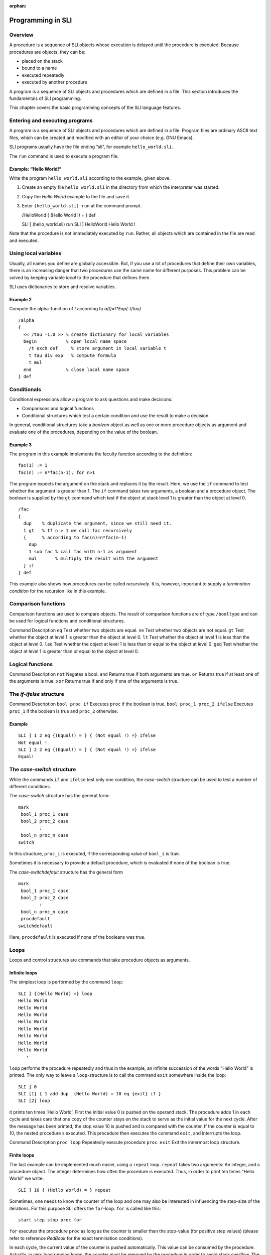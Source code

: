 :orphan:

.. _programming_sli:

Programming in SLI
==================

Overview
--------

A procedure is a sequence of SLI objects whose execution is delayed
until the procedure is executed. Because procedures are objects, they
can be:

-  placed on the stack
-  bound to a name
-  executed repeatedly
-  executed by another procedure

A program is a sequence of SLI objects and procedures which are defined
in a file. This section introduces the fundamentals of SLI programming.

This chapter covers the basic programming concepts of the SLI language
features.

Entering and executing programs
-------------------------------

A program is a sequence of SLI objects and procedures which are defined
in a file. Program files are ordinary ASCII text files, which can be
created and modified with an editor of your choice (e.g. GNU Emacs).

SLI programs usually have the file ending “sli”, for example
``hello_world.sli``.

The ``run`` command is used to execute a program file.

Example: “Hello World!”
~~~~~~~~~~~~~~~~~~~~~~~

Write the program ``hello_world.sli`` according to the example, given
above.

1. Create an empty file ``hello_world.sli`` in the directory from which
   the interpreter was started.

2. Copy the *Hello World* example to the file and save it.

3. Enter ``(hello_world.sli) run`` at the command prompt.

   /HelloWorld { (Hello World !) = } def

   SLI ] (hello_world.sli) run SLI ] HelloWorld Hello World !

Note that the procedure is not immediately executed by ``run``. Rather,
all objects which are contained in the file are read and executed.

Using local variables
---------------------

Usually, all names you define are globally accessible. But, if you use a
lot of procedures that define their own variables, there is an
increasing danger that two procedures use the same name for different
purposes. This problem can be solved by keeping variable *local* to the
procedure that defines them.

SLI uses dictionaries to store and resolve variables.

Example 2
~~~~~~~~~

Compute the alpha-function of *t* according to *a(t)=t*Exp(-t/tau)*

::

   /alpha
   {
     << /tau -1.0 >> % create dictionary for local variables
     begin           % open local name space
       /t exch def     % store argument in local variable t
       t tau div exp   % compute formula
       t mul
     end             % close local name space
   } def

Conditionals
------------

Conditional expressions allow a program to ask questions and make
decisions:

-  Comparisons and logical functions

-  Conditional structures which test a certain condition and use the
   result to make a decision.

In general, conditional structures take a *boolean* object as well as
one or more procedure objects as argument and evaluate one of the
procedures, depending on the value of the boolean.

Example 3
~~~~~~~~~

The program in this example implements the faculty function according to
the definition:

::

   fac(1) := 1
   fac(n) := n*fac(n-1), for n>1

The program expects the argument on the stack and replaces it by the
result. Here, we use the ``if`` command to test whether the argument is
greater than 1. The ``if`` command takes two arguments, a boolean and a
procedure object. The boolean is supplied by the ``gt`` command which
test if the object at stack level 1 is greater than the object at level
0.

::

   /fac
   {
     dup    % duplicate the argument, since we still need it.
     1 gt   % If n > 1 we call fac recursively
     {      % according to fac(n)=n*fac(n-1)
       dup
       1 sub fac % call fac with n-1 as argument
       mul       % multiply the result with the argument
     } if
   } def

This example also shows how procedures can be called *recursively*. It
is, however, important to supply a *termination condition* for the
recursion like in this example.

Comparison functions
--------------------

Comparison functions are used to compare objects. The result of
comparison functions are of type ``/booltype`` and can be used for
logical functions and conditional structures.

Command Description ``eq`` Test whether two objects are equal. ``ne``
Test whether two objects are not equal. ``gt`` Test whether the object
at level 1 is greater than the object at level 0. ``lt`` Test whether
the object at level 1 is less than the object at level 0. ``leq`` Test
whether the object at level 1 is less than or equal to the object at
level 0. ``geq`` Test whether the object at level 1 is greater than or
equal to the object at level 0.

Logical functions
-----------------

Command Description ``not`` Negates a bool. ``and`` Returns true if both
arguments are true. ``or`` Returns true if at least one of the arguments
is true. ``xor`` Returns true if and only if one of the arguments is
true.  

The *if-ifelse* structure
-------------------------

Command Description ``bool proc if`` Executes ``proc`` if the boolean is
true. ``bool proc_1 proc_2 ifelse`` Executes ``proc_1`` if the boolean
is true and ``proc_2`` otherwise.

Example
~~~~~~~

::

   SLI ] 1 2 eq {(Equal!) = } { (Not equal !) =} ifelse
   Not equal !
   SLI ] 2 2 eq {(Equal!) = } { (Not equal !) =} ifelse
   Equal!

The *case-switch* structure
---------------------------

While the commands ``if`` and ``ifelse`` test only one condition, the
*case-switch* structure can be used to test a number of different
conditions.

The *case-switch* structure has the general form:

::

   mark
    bool_1 proc_1 case
    bool_2 proc_2 case
           :
    bool_n proc_n case
   switch

In this structure, ``proc_i`` is executed, if the corresponding value of
``bool_i`` is true.

Sometimes it is necessary to provide a default procedure, which is
evaluated if none of the boolean is true.

The *case-switchdefault* structure has the general form

::

   mark
    bool_1 proc_1 case
    bool_2 proc_2 case
           :
    bool_n proc_n case
    procdefault
   switchdefault

Here, ``procdefault`` is executed if none of the booleans was true.

Loops
-----

Loops and control structures are commands that take procedure objects as
arguments.

Infinite loops
~~~~~~~~~~~~~~

The simplest loop is performed by the command ``loop``:

::

   SLI ] {(Hello World) =} loop
   Hello World
   Hello World
   Hello World
   Hello World
   Hello World
   Hello World
   Hello World
   Hello World
      :

``loop`` performs the procedure repeatedly and thus in the example, an
infinite succession of the words “Hello World” is printed. The only way
to leave a ``loop``-structure is to call the command ``exit`` somewhere
inside the loop:

::

   SLI ] 0
   SLI [1] { 1 add dup  (Hello World) = 10 eq {exit} if }
   SLI [2] loop

it prints ten times ‘Hello World’. First the initial value 0 is pushed
on the operand stack. The procedure adds 1 in each cycle and takes care
that one copy of the counter stays on the stack to serve as the initial
value for the next cycle. After the message has been printed, the stop
value 10 is pushed and is compared with the counter. If the counter is
equal to 10, the nested procedure s executed. This procedure then
executes the command ``exit``, and interrupts the loop.

Command Description ``proc loop`` Repeatedly execute procedure ``proc``.
``exit`` Exit the innermost loop structure.

Finite loops
~~~~~~~~~~~~

The last example can be implemented much easier, using a ``repeat``
loop. ``repeat`` takes two arguments: An integer, and a procedure
object. The integer determines how often the procedure is executed.
Thus, in order to print ten times “Hello World” we write:

::

   SLI ] 10 { (Hello World) = } repeat

Sometimes, one needs to know the counter of the loop and one may also be
interested in influencing the step-size of the iterations. For this
purpose SLI offers the ``for``-loop. ``for`` is called like this:

::

   start step stop proc for

``for`` executes the procedure ``proc`` as long as the counter is
smaller than the stop-value (for positive step values) (please refer to
reference *RedBook* for the exact termination conditions).

In each cycle, the current value of the counter is pushed automatically.
This value can be consumed by the procedure. Actually, in very long
running loops, the counter must be removed by the procedure in order to
avoid stack overflow. The following example prints the first ten cubic
numbers:

::

   SLI ] 1 1 10 { dup mul = } for
   1
   4
   9
   16
   25
   36
   49
   64
   81
   100
   SLI ]

Command Description ``n proc repeat`` Execute procedure proc n times.
``i s e proc for`` Execute procedure proc for all values from i to e
with steps. ``array proc forall`` Execute procedure proc for all
elements of ``array``. ``array proc forallindexed`` Execute procedure
proc for all elements of ``array``. ``array proc Map`` Apply ``proc`` to
all elements of ``array``. ``array proc MapIndexed`` Apply ``proc`` to
all elements of ``array``. ``x proc n NestList`` Gives a list of the
results of applying ``proc`` to\ ``x`` 0 through ``n`` times.
